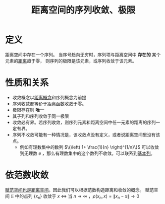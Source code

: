 #+title: 距离空间的序列收敛、极限
#+roam_tags: 泛函分析
#+roam_alias:

* 定义
距离空间中存在一个序列。
当序号趋向无穷时，序列项与距离空间中 *存在的* 某个元素的[[file:20200930133725-距离空间.org][距离]]趋于零，
则序列的极限是该元素，或序列收敛于该元素。

* 性质和关系
- 收敛概念以[[file:20200930133725-距离空间.org][距离概念]]和序列概念为前提
- 序列收敛都等价于距离函数收敛于零。
- 极限存在则 *唯一*
- 其子列和序列收敛于同一极限
- 收敛必有界。若序列收敛，则序列元素和距离空间中任一元素的距离的序列一定有界。
- 序列不收敛可能有一种情况是，该收敛点没有定义，或者说距离空间里没有该点。
  + 例如有理数集中的数列 \(\{\left( 1+ \frac{1}{n} \right)^{1/n}\}\) 可以收敛到无理数 \(e\) ，那么有理数集中的这个数列不收敛。可以联系到[[file:20201007144711-基本列.org][基本列]]。

* 依范数收敛
[[file:20201018191324-比较赋范空间和距离空间.org][赋范空间也是距离空间]]。因此我们可以根据范数构造距离和收敛的概念。
赋范空间 \(\mathbb{E} \) 中的点列 \(\{x_n\}\) 收敛于 \(x\)  \(\iff\)
当 \(n \to \infty\) ，\(\rho(x_n,x)=\lVert x_n-x \rVert \to 0\)
